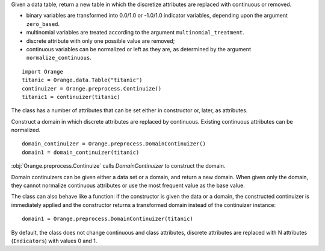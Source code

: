 .. class:: Orange.preprocess.Continuize

    Given a data table, return a new table in which the discretize attributes
    are replaced with continuous or removed.

    * binary variables are transformed into 0.0/1.0 or -1.0/1.0
      indicator variables, depending upon the argument ``zero_based``.

    * multinomial variables are treated according to the argument
      ``multinomial_treatment``.

    * discrete attribute with only one possible value are removed;

    * continuous variables can be normalized or left as they are, as determined
      by the argument ``normalize_continuous``.

    ::

        import Orange
        titanic = Orange.data.Table("titanic")
        continuizer = Orange.preprocess.Continuize()
        titanic1 = continuizer(titanic)

    The class has a number of attributes that can be set either in constructor
    or, later, as attributes.

    .. attribute:: zero_based

        Determines the value used as the "low" value of the variable. When
        binary variables are transformed into continuous or when multivalued
        variable is transformed into multiple variables, the transformed
        variable can either have values 0.0 and 1.0 (default,
        ``zero_based=True``) or -1.0 and 1.0 (``zero_based=False``). This
        attribute also determines the interval for normalized continuous
        variables (either [-1, 1] or [0, 1]). (Default: ``False``)

    .. attribute:: multinomial_treatment

       Defines the treatment of multinomial variables.

       ``Continuize.Indicators``

           The variable is replaced by indicator variables, each
           corresponding to one value of the original variable.
           For each value of the original attribute, only the
           corresponding new attribute will have a value of one and others
           will be zero. This is the default behaviour.

           Note that these variables are not independent, so they cannot be
           used (directly) in, for instance, linear or logistic regression.

           For example, data set "titanic" has feature "status" with
           values "crew", "first", "second" and "third", in that order. Its
           value for the 15th row is "first". Continuization replaces the
           variable with variables "status=crew", "status=first",
           "status=second" and "status=third". After ::

               continuizer = Orange.preprocess.Continuize()
               titanic1 = continuizer(titanic)

           we have ::

               >>> titanic.domain
               [status, age, sex | survived]
               >>> titanic1.domain
               [status=crew, status=first, status=second, status=third,
                age=adult, age=child, sex=female, sex=male | survived]

           For the 15th row, the variable "status=first" has value 1 and the
           values of the other three variables are 0::

               >>> print(titanic[15])
               [first, adult, male | yes]
               >>> print(titanic1[15])
               [0.000, 1.000, 0.000, 0.000, 1.000, 0.000, 0.000, 1.000 | yes]


       ``Continuize.FirstAsBase``
           Similar to the above, except that it creates indicators for all
           values except the first one, according to the order in the variable's
           :obj:`~Orange.data.DiscreteVariable.values` attribute. If all
           indicators in the transformed data instance are 0, the original
           instance had the first value of the corresponding variable.

           If the variable descriptor defines the
           :obj:`~Orange.data.DiscreteVariable.base_value`, the
           specified value is used as base instead of the first one.

           Continuizing the variable "status" with this setting gives variables
           "status=first", "status=second" and "status=third". If all of them
           were 0, the status of the original data instance was "crew".

               >>> continuizer.multinomial_treatment = continuizer.FirstAsBase
               >>> continuizer(titanic).domain
               [status=first, status=second, status=third, age=child, sex=male | survived]

       ``Continuize.FrequentAsBase``
           Like above, except that the most frequent value is used as the
           base. If there are multiple most frequent values, the
           one with the lowest index in
           :obj:`~Orange.data.DiscreteVariable.values` is used. The frequency
           of values is extracted from data, so this option does not work if
           only the domain is given.

           Continuizing the Titanic data in this way differs from the above by
           the attributes sex: instead of "sex=male" it constructs "sex=female"
           since there were more females than males on Titanic. ::

                >>> continuizer.multinomial_treatment = continuizer.FrequentAsBase
                >>> continuizer(titanic).domain
                [status=first, status=second, status=third, age=child, sex=female | survived]

       ``Continuize.Remove``
           Discrete variables are removed. ::

               >>> continuizer.multinomial_treatment = continuizer.Remove
               >>> continuizer(titanic).domain
               [ | survived]

       ``Continuize.RemoveMultinomial``
           Discrete variables with more than two values are removed. Binary
           variables are treated the same as in `FirstAsBase`.

            >>> continuizer.multinomial_treatment = continuizer.RemoveMultinomial
            >>> continuizer(titanic).domain
            [age=child, sex=male | survived]

       ``Continuize.ReportError``
           Raise an error if there are any multinomial variables in the data.

       ``Continuize.AsOrdinal``
           Multinomial variables are treated as ordinal and replaced by
           continuous variables with indices within
           :obj:`~Orange.data.DiscreteVariable.values`, e.g. 0, 1, 2, 3...

                >>> continuizer.multinomial_treatment = continuizer.AsOrdinal
                >>> titanic1 = continuizer(titanic)
                >>> titanic[700]
                [third, adult, male | no]
                >>> titanic1[700]
                [3.000, 0.000, 1.000 | no]

       ``Continuize.AsNormalizedOrdinal``
           As above, except that the resulting continuous value will be from
           range 0 to 1, e.g. 0, 0.333, 0.667, 1 for a four-valued variable::

                >>> continuizer.multinomial_treatment = continuizer.AsNormalizedOrdinal
                >>> titanic1 = continuizer(titanic)
                >>> titanic1[700]
                [1.000, 0.000, 1.000 | no]
                >>> titanic1[15]
                [0.333, 0.000, 1.000 | yes]

    .. attribute:: normalize_continuous

        If ``None``, continuous variables are left unchanged. If
        ``Continuize.NormalizeBySD``, they are replaced with
        standardized values by subtracting the average value and dividing by
        the standard deviation. Attribute ``zero_based`` has no effect on this
        standardization. If ``Continuize.NormalizeBySpan``, they are
        replaced with normalized values by subtracting min value of the data
        and dividing by span (max - min). Statistics are computed from the data,
        so constructor must be given data, not just domain. (Default: ``None``)

    .. attribute:: transform_class

        If ``True`` the class is replaced by continuous
        attributes or normalized as well. Multiclass problems are thus
        transformed to multitarget ones. (Default: ``False``)



.. class:: Orange.preprocess.DomainContinuizer

    Construct a domain in which discrete attributes are replaced by
    continuous. Existing continuous attributes can be normalized. ::

        domain_continuizer = Orange.preprocess.DomainContinuizer()
        domain1 = domain_continuizer(titanic)

    :obj:`Orange.preprocess.Continuize` calls `DomainContinuizer` to construct
    the domain.

    Domain continuizers can be given either a data set or a domain, and return
    a new domain. When given only the domain, they cannot normalize continuous
    attributes or use the most frequent value as the base value.

    The class can also behave like a function: if the constructor is given the
    data or a domain, the constructed continuizer is immediately applied and
    the constructor returns a transformed domain instead of the continuizer
    instance::

        domain1 = Orange.preprocess.DomainContinuizer(titanic)

    By default, the class does not change continuous and class attributes,
    discrete attributes are replaced with N attributes (``Indicators``) with
    values 0 and 1.


